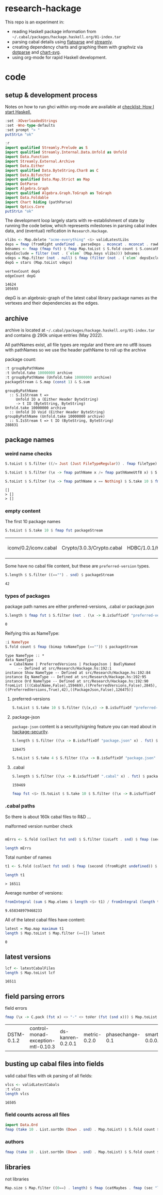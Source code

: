 * research-hackage

[[https://hackage.haskell.org/package/chart-hackage][file:https://img.shields.io/hackage/v/research-hackage.svg]] [[https://github.com/tonyday567/chart-hackage/actions?query=workflow%3Ahaskell-ci][file:https://github.com/tonyday567/research-hackage/workflows/haskell-ci/badge.svg]]

This repo is an experiment in:

- reading Haskell package information from =~/.cabal/packages/hackage.haskell.org/01-index.tar=
- parsing cabal details using [[https://hackage.haskell.org/package/flatparse-0.2.2.0][flatparse]] and [[https://hackage.haskell.org/package/streamly][streamly]].
- creating dependency charts and graphing them with graphviz via [[https://github.com/tonyday567/dotparse][dotparse]] and [[https://hackage.haskell.org/package/chart-svg][chart-svg]].
- using org-mode for rapid Haskell development.

* code

** setup & development process

Notes on how to run ghci within org-mode are available at [[https://github.com/tonyday567/checklist#babel][checklist: How I start Haskell.]]

#+begin_src haskell
:set -XOverloadedStrings
:set -Wno-type-defaults
:set prompt "> "
putStrLn "ok"
#+end_src

#+RESULTS:
: *Research.Hackage> *Research.Hackage> *Research.Hackage> > ok

#+begin_src haskell
:r
import qualified Streamly.Prelude as S
import qualified Streamly.Internal.Data.Unfold as Unfold
import Data.Function
import Streamly.External.Archive
import Data.Either
import qualified Data.ByteString.Char8 as C
import Data.Bifunctor
import qualified Data.Map.Strict as Map
import DotParse
import Algebra.Graph
import qualified Algebra.Graph.ToGraph as ToGraph
import Data.Foldable
import Chart hiding (pathParse)
import Optics.Core
putStrLn "ok"
#+end_src

#+RESULTS:
: ok

The development loop largely starts with re-establishment of state by running the code below, which represents milestones in parsing cabal index data, and (eventual) reification in ~Research.Hackage~.

#+begin_src haskell :results output
vlibs <- Map.delete "acme-everything" <$> validLatestLibs
deps = fmap (fromRight undefined . parseDeps . mconcat . mconcat . rawBuildDeps . snd) vlibs
bdnames <- fmap (fmap fst) $ fmap Map.toList $ S.fold count $ S.concatMap S.fromList $ S.fromList $ fmap snd $ Map.toList deps
depsExclude = filter (not . (`elem` (Map.keys vlibs))) bdnames
vdeps = Map.filter (not . null) $ fmap (filter (not . (`elem` depsExclude))) deps
depG = stars (Map.toList vdeps)
#+end_src

#+RESULTS:

#+begin_src haskell :results output :exports both
vertexCount depG
edgeCount depG
#+end_src

#+RESULTS:
: 14624
: 105693

depG is an algebraic-graph of the latest cabal library package names as the vertexes and their dependencies as the edges.

** archive

archive is located at =~/.cabal/packages/hackage.haskell.org/01-index.tar= and contains @ 290k unique entries (May 2022).

All pathNames exist, all file types are regular and there are no utf8 issues with pathNames
so we use the header pathName to roll up the archive

package count:

#+begin_src haskell :results output :exports both
:t groupByPathName
:t Unfold.take 10000000 archive
:t groupByPathName (Unfold.take 10000000 archive)
packageStream & S.map (const 1) & S.sum
#+end_src

#+RESULTS:
: groupByPathName
:   :: S.IsStream t =>
:      Unfold IO a (Either Header ByteString)
:      -> t IO (ByteString, ByteString)
: Unfold.take 10000000 archive
:   :: Unfold IO Void (Either Header ByteString)
: groupByPathName (Unfold.take 10000000 archive)
:   :: S.IsStream t => t IO (ByteString, ByteString)
: 288831

** package names

*** weird name checks

#+begin_src haskell :results output :exports both
S.toList $ S.filter ((/= Just (Just FileTypeRegular)) . fmap fileType) $ S.take 10 $ fmap fst $ groupByHeader (Unfold.take 10000000 archive)

S.toList $ S.filter (\x -> fmap pathName x /= fmap pathNameUtf8 x) $ S.take 10 $ fmap fst $ groupByHeader (Unfold.take 10000000 archive)

S.toList $ S.filter (\x -> fmap pathName x == Nothing) $ S.take 10 $ fmap fst $ groupByHeader (Unfold.take 10000000 archive)
#+end_src

#+RESULTS:
: []
: > []
: > []

*** empty content

The first 10 package names

#+begin_src haskell :exports both
S.toList $ S.take 10 $ fmap fst packageStream
#+end_src

#+RESULTS:
| iconv/0.2/iconv.cabal | Crypto/3.0.3/Crypto.cabal | HDBC/1.0.1/HDBC.cabal | HDBC-odbc/1.0.1.0/HDBC-odbc.cabal | HDBC-postgresql/1.0.1.0/HDBC-postgresql.cabal | HDBC-sqlite3/1.0.1.0/HDBC-sqlite3.cabal | darcs-graph/0.1/darcs-graph.cabal | hask-home/2006.3.23/hask-home.cabal | hmp3/1.1/hmp3.cabal | lambdabot/4.0/lambdabot.cabal |

Some have no cabal file content, but these are =preferred-version= types.

#+begin_src haskell :exports both
S.length $ S.filter ((=="") . snd) $ packageStream
#+end_src

#+RESULTS:
: 42

*** types of packages

package path names are either preferred-versions, .cabal or package.json

#+begin_src haskell :exports both
S.length $ fmap fst $ S.filter (not . (\x -> B.isSuffixOf "preferred-versions" x || B.isSuffixOf ".cabal" x || B.isSuffixOf "package.json" x) . fst) $ packageStream
#+end_src

#+RESULTS:
: 0

Reifying this as NameType:

#+begin_src haskell :results output :exports both
:i NameType
S.fold count $ fmap (bimap toNameType (=="")) $ packageStream
#+end_src

#+RESULTS:
: type NameType :: *
: data NameType
:   = CabalName | PreferredVersions | PackageJson | BadlyNamed
:   	-- Defined at src/Research/Hackage.hs:192:1
: instance Show NameType -- Defined at src/Research/Hackage.hs:192:84
: instance Eq NameType -- Defined at src/Research/Hackage.hs:192:95
: instance Ord NameType -- Defined at src/Research/Hackage.hs:192:90
: fromList [((CabalName,False),159469),((PreferredVersions,False),2845),((PreferredVersions,True),42),((PackageJson,False),126475)]

**** preferred-versions

#+begin_src haskell :results output
S.toList $ S.take 10 $ S.filter (\(x,c) -> B.isSuffixOf "preferred-versions" x && c /= "") $ packages archive
#+end_src

#+RESULTS:
: [("ADPfusion/preferred-versions","ADPfusion <0.4.0.0 || >0.4.0.0"),("AesonBson/preferred-versions","AesonBson <0.2.0 || >0.2.0 && <0.2.1 || >0.2.1"),("BiobaseXNA/preferred-versions","BiobaseXNA <0.9.1.0 || >0.9.1.0"),("BufferedSocket/preferred-versions","BufferedSocket <0.1.0.0 || >0.1.0.0 && <0.1.1.0 || >0.1.1.0"),("FTGL/preferred-versions","FTGL <1.4 || >1.4"),("HSlippyMap/preferred-versions","HSlippyMap <0.1.0.0 || >0.1.0.0 && <1.0 || >1.0 && <1.2 || >1.2 && <1.4 || >1.4 && <1.6 || >1.6 && <1.8 || >1.8 && <2.0 || >2.0 && <2.1 || >2.1"),("HaTeX-qq/preferred-versions","HaTeX-qq <0.0.0.0 || >0.0.0.0 && <0.0.1.0 || >0.0.1.0"),("Hs2lib/preferred-versions","Hs2lib <0.5.7 || >0.5.7 && <0.5.8 || >0.5.8"),("Hungarian-Munkres/preferred-versions","Hungarian-Munkres <0.1.0 || >0.1.0 && <0.1.1 || >0.1.1 && <0.1.2 || >0.1.2"),("IPv6Addr/preferred-versions","IPv6Addr >=0.5")]

**** package-json

=package-json= content is a security/signing feature you can read about in [[https://github.com/haskell/hackage-security/blob/master/README.md][hackage-security]].

#+begin_src haskell :exports both
S.length $ S.filter ((\x -> B.isSuffixOf "package.json" x) . fst) $ packageStream
#+end_src

#+RESULTS:
: 126475


#+begin_src haskell
S.toList $ S.take 4 $ S.filter ((\x -> B.isSuffixOf "package.json" x) . fst) $ packageStream
#+end_src

#+RESULTS:
| Chart-cairo/1.0/package.json       | {"signatures":[],"signed":{"_type":"Targets","expires":null,"targets":{"<repo>/package/Chart-cairo-1.0.tar.gz":{"hashes":{"md5":"673158c2dedfb688291096fc818c5d5e","sha256":"a55c585310e65cf609c0de925d8c3616b1d8b74e803e149a184d979db086b87c"},"length":4510}},"version":0}}       |
| DistanceUnits/0.1.0.0/package.json | {"signatures":[],"signed":{"_type":"Targets","expires":null,"targets":{"<repo>/package/DistanceUnits-0.1.0.0.tar.gz":{"hashes":{"md5":"66fc96c89eaf434673f6cb8185f7b0d5","sha256":"6f82154cff8a245aeb2baee32276598bba95adca2220b36bafc37aa04d7b0f64"},"length":4473}},"version":0}} |
| Capabilities/0.1.0.0/package.json  | {"signatures":[],"signed":{"_type":"Targets","expires":null,"targets":{"<repo>/package/Capabilities-0.1.0.0.tar.gz":{"hashes":{"md5":"d6be3b7250cf729a281918ebb769fa33","sha256":"0434c5659c3f893942159bde4bd760089e81a3942f799010d04bd5bee0f6a559"},"length":6255}},"version":0}}  |
| Chart-diagrams/1.0/package.json    | {"signatures":[],"signed":{"_type":"Targets","expires":null,"targets":{"<repo>/package/Chart-diagrams-1.0.tar.gz":{"hashes":{"md5":"59bc95baee048eb74a1d104750c88e2d","sha256":"41beed8d265210f9ecd7488dfa83b76b203522d45425fd84b5943ebf84af17b5"},"length":1606758}},"version":0}} |

**** .cabal

#+begin_src haskell :exports both
S.length $ S.filter ((\x -> B.isSuffixOf ".cabal" x) . fst) $ packageStream
#+end_src

#+RESULTS:
: 159469

#+begin_src haskell
fmap fst <$> (S.toList $ S.take 10 $ S.filter ((\x -> B.isSuffixOf ".cabal" x) . fst) $ packageStream)
#+end_src

#+RESULTS:
| iconv/0.2/iconv.cabal | Crypto/3.0.3/Crypto.cabal | HDBC/1.0.1/HDBC.cabal | HDBC-odbc/1.0.1.0/HDBC-odbc.cabal | HDBC-postgresql/1.0.1.0/HDBC-postgresql.cabal | HDBC-sqlite3/1.0.1.0/HDBC-sqlite3.cabal | darcs-graph/0.1/darcs-graph.cabal | hask-home/2006.3.23/hask-home.cabal | hmp3/1.1/hmp3.cabal | lambdabot/4.0/lambdabot.cabal |

*** .cabal paths

So there is about 160k cabal files to R&D ...

malformed version number check

#+begin_src haskell :results output

mErrs <- S.fold (collect fst snd) $ S.filter (isLeft . snd) $ fmap (second (parseVersion . C.pack)) $ fmap (fromRight undefined) $ S.filter isRight $ fmap (Research.Hackage.parsePath . fst) $ S.filter ((==CabalName) . toNameType . fst) packageStream

length mErrs

#+end_src

#+RESULTS:
:
: > 0


Total number of names

#+begin_src haskell :exports both
t1 <- S.fold (collect fst snd) $ fmap (second (fromRight undefined)) $ S.filter (isRight . snd) $ fmap (second (parseVersion . C.pack)) $ fmap (fromRight undefined) $ S.filter isRight $ fmap (Research.Hackage.parsePath . fst) $ S.filter ((==CabalName) . toNameType . fst) packageStream

length t1
#+end_src

#+RESULTS:
: > 16511

Average number of versions:

#+begin_src haskell :results output :exports both
 fromIntegral (sum $ Map.elems $ length <$> t1) / fromIntegral (length t1)
#+end_src

#+RESULTS:
: 9.658348979468233


All of the latest cabal files have content:

#+begin_src haskell :exports both
latest = Map.map maximum t1
length $ Map.toList $ Map.filter (==[]) latest
#+end_src

#+RESULTS:
: 0

** latest versions

#+begin_src haskell :exports both
lcf <- latestCabalFiles
length $ Map.toList lcf
#+end_src

#+RESULTS:
: 16511

** field parsing errors

field errors

#+begin_src haskell :exports both
fmap (\x -> C.pack (fst x) <> "-" <> toVer (fst (snd x))) $ Map.toList $ Map.filter (isLeft . readFields . snd) lcf
#+end_src

#+RESULTS:
| DSTM-0.1.2 | control-monad-exception-mtl-0.10.3 | ds-kanren-0.2.0.1 | metric-0.2.0 | phasechange-0.1 | smartword-0.0.0.5 |

** busting up cabal files into fields

valid cabal files with ok parsing of all fields:

#+begin_src haskell :exports both
vlcs <- validLatestCabals
:t vlcs
length vlcs
#+end_src

#+RESULTS:
: 16505

*** field counts across all files

#+begin_src haskell
import Data.Ord
fmap (take 10 . List.sortOn (Down . snd) . Map.toList) $ S.fold count $ S.fromList $ fmap names $ mconcat $ fmap snd $ Map.toList $ fmap snd vlcs
#+end_src

#+RESULTS:
| license       | 16509 |
| name          | 16506 |
| version       | 16505 |
| maintainer    | 16431 |
| synopsis      | 16336 |
| cabal-version | 16240 |
| category      | 16133 |
| build-type    | 16097 |
| author        | 16023 |
| license-file  | 15883 |


*** authors

#+begin_src haskell
fmap (take 10 . List.sortOn (Down . snd) . Map.toList) $ S.fold count $ S.fromList $ mconcat $ fmap authors $ fmap snd $ Map.toList $ fmap snd vlcs
#+end_src

#+RESULTS:
| Brendan Hay                                        | 333 |
| Nikita Volkov <nikita.y.volkov@mail.ru>            | 145 |
| Tom Sydney Kerckhove                               | 108 |
| Henning Thielemann <haskell@henning-thielemann.de> | 103 |
| Andrew Martin                                      |  99 |
| Edward A. Kmett                                    |  98 |
| Michael Snoyman                                    |  88 |
| OleksandrZhabenko                                  |  82 |
| M Farkas-Dyck                                      |  78 |
| Vanessa McHale                                     |  78 |

** libraries

not libraries

#+begin_src haskell :exports both
Map.size $ Map.filter ((0==) . length) $ fmap (catMaybes . fmap (sec "library") . snd) vlcs
#+end_src

#+RESULTS:
: 1725

multiple libraries

#+begin_src haskell :exports both
Map.size $ Map.filter ((>1) . length) $ fmap (catMaybes . fmap (sec "library") . snd) vlcs
#+end_src

#+RESULTS:
: 66

Multiple libraries are usually "internal" libraries that can only be used inside the cabal file.

#+begin_src haskell :results output
take 10 $ Map.toList $ Map.filter (\x -> x/=[[]] && x/=[] && listToMaybe x /= Just []) $ fmap (fmap (fmap secName) . fmap fst . catMaybes . fmap (sec "library") . snd) vlcs
#+end_src

#+RESULTS:
: [("LiterateMarkdown",[[("name","converter")]]),("attoparsec",[[("name","attoparsec-internal")],[]]),("buffet",[[("name","buffet-internal")]]),("cabal-fmt",[[("name","cabal-fmt-internal")]]),("cuckoo",[[("name","random-internal")],[]]),("dhrun",[[("name","dhrun-lib")]]),("dns",[[("name","dns-internal")],[]]),("escoger",[[("name","escoger-lib")]]),("ghc-plugs-out",[[("name","no-op-plugin")],[("name","undefined-init-plugin")],[("name","undefined-solve-plugin")],[("name","undefined-stop-plugin")],[("name","call-count-plugin")]]),("haskell-ci",[[("name","haskell-ci-internal")]])]


common stanzas

#+begin_src haskell :exports both
length $ Map.toList $ Map.filter (/=[]) $ fmap (catMaybes . fmap (sec "common")) $ fmap snd vlcs
#+end_src

#+RESULTS:
: 568

valid cabal files that have a library section:

#+begin_src haskell :exports both
vlibs <- Map.delete "acme-everything" <$> validLatestLibs
Map.size vlibs
#+end_src

#+RESULTS:
: 14779

** dependencies

Total number of build dependencies in library stanzas and in common stanzas:

#+begin_src haskell :results output :exports both
sum $ fmap snd $ Map.toList $ fmap (sum . fmap length) $ fmap (fmap (fieldValues "build-depends")) $ Map.filter (/=[]) $ fmap (fmap snd . catMaybes . fmap (sec "library") . snd) vlibs

sum $ fmap snd $ Map.toList $ fmap (sum . fmap length) $ fmap (fmap (fieldValues "build-depends")) $ Map.filter (/=[]) $ fmap (fmap snd . catMaybes . fmap (sec "common") . snd) vlibs
#+end_src

#+RESULTS:
: 105233
: > 3440


no dependencies

#+begin_src haskell :exports both
Map.size $ Map.filter (==[]) $ fmap (rawBuildDeps . snd) $ Map.delete "acme-everything" vlcs
#+end_src

#+RESULTS:
: 1725

These are mostly parse errors from not properly parsing conditionals.

unique dependencies

#+begin_src haskell
Map.size $ fmap (fmap mconcat) $ Map.filter (/=[]) $ fmap (rawBuildDeps . snd) $ Map.delete "acme-everything" vlibs
#+end_src

#+RESULTS:
: 14779

raw build-deps example:

#+begin_src haskell :exports both
take 1 $ Map.toList $ fmap (fmap mconcat) $ Map.filter (/=[]) $ fmap (rawBuildDeps . snd) $ vlibs
#+end_src

#+RESULTS:
| 2captcha | (aeson >=1.5.6.0 && <1.6,base >=4.7 && <5,bytestring >=0.10.12.0 && <0.11,clock >=0.8.2 && <0.9,exceptions >=0.10.4 && <0.11,http-client >=0.6.4.1 && <0.7,lens >=4.19.2 && <4.20,lens-aeson >=1.1.1 && <1.2,parsec >=3.1.14.0 && <3.2,text >=1.2.4.1 && <1.3,wreq >=0.5.3.3 && <0.6 ) |

lex check:

#+begin_src haskell :exports both
S.fold count $ S.concatMap S.fromList $ fmap C.unpack $ S.concatMap S.fromList $ S.fromList $ fmap snd $ Map.toList $ fmap (fmap mconcat) $ Map.filter (/=[]) $ fmap (rawBuildDeps . snd) $ vlibs
#+end_src

#+RESULTS:
: fromList [('\t',42),(' ',572471),('&',86160),('(',486),(')',486),('*',5969),(',',92554),('-',32183),('.',140854),('0',77745),('1',63104),('2',32240),('3',20269),('4',29110),('5',22316),('6',9901),('7',9590),('8',6678),('9',6284),('<',45145),('=',78780),('>',65175),('A',259),('B',234),('C',1113),('D',474),('E',75),('F',143),('G',334),('H',809),('I',103),('J',112),('K',15),('L',502),('M',399),('N',79),('O',280),('P',422),('Q',602),('R',240),('S',544),('T',524),('U',200),('V',75),('W',73),('X',92),('Y',24),('Z',18),('^',2855),('a',73691),('b',29688),('c',35787),('d',20249),('e',109010),('f',12413),('g',16508),('h',16656),('i',52533),('j',527),('k',7435),('l',34131),('m',26121),('n',54342),('o',47497),('p',28317),('q',2380),('r',67213),('s',78990),('t',90097),('u',14024),('v',6600),('w',3782),('x',10090),('y',17960),('z',1406),('{',38),('|',1936),('}',38)]

** deps

parsing the dependencies for just the names:

#+begin_src haskell :results output :exports both
deps = fmap (fromRight undefined . parseDeps . mconcat . mconcat . rawBuildDeps . snd) vlibs
Map.size deps
sum $ Map.elems $ fmap length deps
#+end_src

#+RESULTS:
:
: 14779
: 106678

#+begin_src haskell :results output :exports both
take 3 $ Map.toList deps
#+end_src

#+RESULTS:
: [("2captcha",["aeson","base","bytestring","clock","exceptions","http-client","lens","lens-aeson","parsec","text","wreq"]),("3dmodels",["base","attoparsec","bytestring","linear","packer"]),("AAI",["base"])]

packages with the most dependencies:

#+begin_src haskell :exports both
take 10 $ List.sortOn (Down . snd) $ fmap (second length) $ Map.toList deps
#+end_src

#+RESULTS:
| yesod-platform  | 132 |
| planet-mitchell | 109 |
| raaz            | 104 |
| sockets         |  82 |
| ghcide          |  75 |
| pandoc          |  70 |
| sprinkles       |  67 |
| too-many-cells  |  67 |
| pantry-tmp      |  64 |
| purescript      |  62 |

dependees

#+begin_src haskell :exports both
fmap (take 20) $ fmap (List.sortOn (Down . snd)) $ fmap Map.toList $ S.fold count $ S.concatMap S.fromList $ S.fromList $ fmap snd $ Map.toList deps
#+end_src

#+RESULTS:
| base                 | 14221 |
| bytestring           |  5206 |
| text                 |  4743 |
| containers           |  4532 |
| mtl                  |  3378 |
| transformers         |  2991 |
| aeson                |  1927 |
| time                 |  1866 |
| vector               |  1740 |
| directory            |  1556 |
| filepath             |  1476 |
| template-haskell     |  1391 |
| unordered-containers |  1349 |
| deepseq              |  1193 |
| lens                 |  1150 |
| binary               |   910 |
| hashable             |   890 |
| array                |   860 |
| process              |   828 |
| exceptions           |   810 |


All the dependees found:

#+begin_src haskell :exports both
bdnames <- fmap (fmap fst) $ fmap Map.toList $ S.fold count $ S.concatMap S.fromList $ S.fromList $ fmap snd $ Map.toList deps

length bdnames
#+end_src

#+RESULTS:
: > 5628

*** dependency name errors

dependees not in the cabal index:

#+begin_src haskell :results output :exports both
length $ filter (not . (`elem` (Map.keys vlibs))) bdnames

take 10 $ filter (not . (`elem` (Map.keys vlibs))) bdnames

#+end_src

#+RESULTS:
: 233
: > ["Codec-Compression-LZF","Consumer","DOM","DebugTraceHelpers","FieldTrip","FindBin","HJavaScript","HTTP-Simple","Imlib","LRU"]

excluding these:

#+begin_src haskell :results output :exports both
depsExclude = filter (not . (`elem` (Map.keys vlibs))) bdnames
vdeps = fmap (filter (not . (`elem` depsExclude))) deps
Map.size vdeps
sum $ fmap snd $ Map.toList $ fmap length vdeps
#+end_src

#+RESULTS:
:
: > 14779
: 106238

*** ToDo potential error sources

- [X] error 1 - commas can be inside braces

- [ ] error 2 - plain old dodgy depends
  acme-everything, cabal, deprecated packages

- [ ] error 3 - multiple build-depends in one stanza

- [ ] error 4 - cpp & conditionals

- [ ] error 5 - packages not on Hackage

   cardano
   "This library requires quite a few exotic dependencies from the cardano realm which aren't necessarily on hackage nor stackage. The dependencies are listed in stack.yaml, make sure to also include those for importing cardano-transactions." ~ https://raw.githubusercontent.com/input-output-hk/cardano-haskell/d80bdbaaef560b8904a828197e3b94e667647749/snapshots/cardano-1.24.0.yaml

- [ ] error 6 - internal library (only available to the main cabal library stanza)
  yahoo-prices, vector-endian, symantic-parser

Empty lists are mostly due to bad conditional parsing

 #+begin_src haskell :exports both
 Map.size $ Map.filter null deps
 #+end_src

 #+RESULTS:
 : 243

** algebraic-graphs

An (algebraic) graph of dependencies:

#+begin_src haskell :results output
depG = stars (Map.toList vdeps)
#+end_src

#+begin_src haskell
:t depG
#+end_src

#+RESULTS:
: depG :: Algebra.Graph.Graph String

#+begin_src haskell
ToGraph.preSet "folds" depG
#+end_src

#+RESULTS:
: fromList ["folds-common","mealy","online","proton"]

#+begin_src haskell
ToGraph.postSet "folds" depG
#+end_src

#+RESULTS:
: fromList ["adjunctions","base","bifunctors","comonad","constraints","contravariant","data-reify","distributive","lens","mtl","pointed","profunctors","reflection","semigroupoids","transformers","unordered-containers","vector"]

https://hackage.haskell.org/package/proton




#+begin_src haskell :results output :exports both
vertexCount depG
edgeCount depG
#+end_src

#+RESULTS:
: 14779
: 105693

** graphics

=text= package dependency example

#+begin_src haskell
 supers = upstreams "text" depG <> Set.singleton "text"
 superG = induce (`elem` (toList supers)) depG
 #+end_src

#+begin_src haskell :file other/textdeps.svg :results output graphics file :exports results
 baseGraph = defaultGraph & attL NodeType (ID "shape") .~ Just (ID "box") & gattL (ID "rankdir") .~ Just (IDQuoted "BT")
 g <- processGraph $ toDotGraphWith UnDirected baseGraph (fmap packUTF8 superG)
 writeChartSvg "other/textdeps.svg" (graphToChart g)
 #+end_src

 #+RESULTS:
 [[file:other/textdeps.svg]]


=folds=

#+begin_src haskell
 supers = upstreams "folds" depG <> Set.singleton "folds"
 superG = induce (`elem` (toList supers)) depG
 #+end_src

 #+RESULTS:
 : <interactive>:38:2: warning: [-Wname-shadowing]
 :     This binding for ‘superG’ shadows the existing binding
 :       defined at <interactive>:35:2


#+begin_src haskell :file other/foldsdeps.svg :results output graphics file :exports results
 baseGraph = defaultGraph & attL NodeType (ID "shape") .~ Just (ID "box") & gattL (ID "rankdir") .~ Just (IDQuoted "BT")
 g <- processGraph $ toDotGraphWith UnDirected baseGraph (fmap packUTF8 superG)
 writeChartSvg "other/foldsdeps.svg" (graphToChart g)
 #+end_src

 #+RESULTS:
 [[file:other/foldsdeps.svg]]


=mealy= package dependencies

#+begin_src haskell
 supers = upstreams "mealy" depG <> Set.singleton "mealy"
 superG = induce (`elem` (toList (Set.delete "base" supers))) depG
 #+end_src

#+begin_src haskell :file other/mealy.svg :results output graphics file :exports results
 g <- processGraph $ toDotGraphWith UnDirected baseGraph (fmap packUTF8 superG)
 writeChartSvg "other/mealy.svg" (graphToChart g)
 #+end_src

 #+RESULTS:
 [[file:other/mealy.svg]]

* reference

** packages

- [[https://hackage.haskell.org/package/tar-0.5.1.1][tar: Reading, writing and manipulating ".tar" archive files.]]
- [[https://hackage.haskell.org/package/tar-conduit][tar-conduit: Extract and create tar files using conduit for streaming]]
- [[https://hackage.haskell.org/package/streamly-0.8.0/docs/Streamly-Prelude.html][Streamly.Prelude]]
- [[https://hackage.haskell.org/package/flatparse-0.2.2.0/docs/FlatParse-Basic.html][FlatParse.Basic]]

** other hackage parsing examples

- [[https://hackage.haskell.org/package/cabal-install-parsers-0.4.2][cabal-install-parsers]]
- [[https://github.com/J-mie6/ParsleyHaskell][ParsleyHaskell]]
- [[https://hackage.haskell.org/package/Cabal-3.6.1.0/docs/Distribution-Parsec.html#t:ParsecParser][Distribution.Parsec]]
